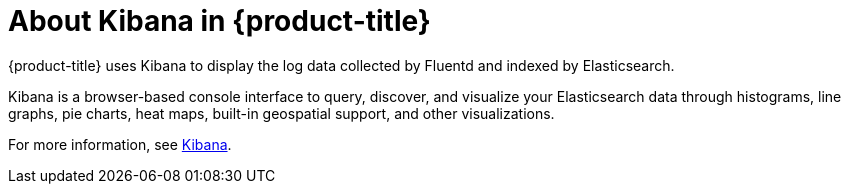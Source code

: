// Module included in the following assemblies:
//
// * logging/efk-logging.adoc

[id='efk-logging-about-kibana_{context}']
= About Kibana in {product-title}

{product-title} uses Kibana to display the log data collected by Fluentd and indexed by Elasticsearch.

Kibana is a browser-based console interface to query, discover, and visualize your Elasticsearch data through 
histograms, line graphs, pie charts, heat maps, built-in geospatial support, and other visualizations. 

For more information, see https://www.elastic.co/guide/en/kibana/current/introduction.html[Kibana].
